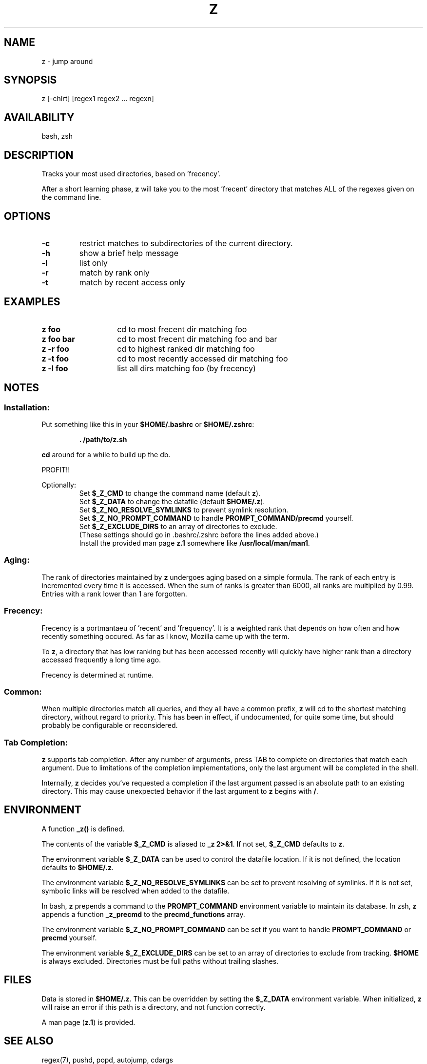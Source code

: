 .TH "Z" "1" "January 2013" "z" "User Commands"
.SH
NAME
z \- jump around
.SH
SYNOPSIS
z [\-chlrt] [regex1 regex2 ... regexn]
.SH
AVAILABILITY
bash, zsh
.SH
DESCRIPTION
Tracks your most used directories, based on 'frecency'.
.P
After a short learning phase, \fBz\fR will take you to the most 'frecent'
directory that matches ALL of the regexes given on the command line.
.SH
OPTIONS
.TP
\fB\-c\fR
restrict matches to subdirectories of the current directory.
.TP
\fB\-h\fR
show a brief help message
.TP
\fB\-l\fR
list only
.TP
\fB\-r\fR
match by rank only
.TP
\fB\-t\fR
match by recent access only
.SH EXAMPLES
.TP 14
\fBz foo\fR
cd to most frecent dir matching foo
.TP 14
\fBz foo bar\fR
cd to most frecent dir matching foo and bar
.TP 14
\fBz -r foo\fR
cd to highest ranked dir matching foo
.TP 14
\fBz -t foo\fR
cd to most recently accessed dir matching foo
.TP 14
\fBz -l foo\fR
list all dirs matching foo (by frecency)
.SH
NOTES
.SS
Installation:
.P
Put something like this in your \fB$HOME/.bashrc\fR or \fB$HOME/.zshrc\fR:
.RS
.P
\fB. /path/to/z.sh\fR
.RE
.P
\fBcd\fR around for a while to build up the db.
.P
PROFIT!!
.P
Optionally:
.RS
Set \fB$_Z_CMD\fR to change the command name (default \fBz\fR).
.RE
.RS
Set \fB$_Z_DATA\fR to change the datafile (default \fB$HOME/.z\fR).
.RE
.RS
Set \fB$_Z_NO_RESOLVE_SYMLINKS\fR to prevent symlink resolution.
.RE
.RS
Set \fB$_Z_NO_PROMPT_COMMAND\fR to handle \fBPROMPT_COMMAND/precmd\fR yourself.
.RE
.RS
Set \fB$_Z_EXCLUDE_DIRS\fR to an array of directories to exclude.
.RE
.RS
(These settings should go in .bashrc/.zshrc before the lines added above.)
.RE
.RS
Install the provided man page \fBz.1\fR somewhere like \fB/usr/local/man/man1\fR.
.RE
.SS
Aging:
The rank of directories maintained by \fBz\fR undergoes aging based on a simple
formula. The rank of each entry is incremented every time it is accessed. When
the sum of ranks is greater than 6000, all ranks are multiplied by 0.99. Entries
with a rank lower than 1 are forgotten.
.SS
Frecency:
Frecency is a portmantaeu of 'recent' and 'frequency'. It is a weighted rank
that depends on how often and how recently something occured. As far as I
know, Mozilla came up with the term.
.P
To \fBz\fR, a directory that has low ranking but has been accessed recently
will quickly have higher rank than a directory accessed frequently a long time
ago.
.P
Frecency is determined at runtime.
.SS
Common:
When multiple directories match all queries, and they all have a common prefix,
\fBz\fR will cd to the shortest matching directory, without regard to priority.
This has been in effect, if undocumented, for quite some time, but should
probably be configurable or reconsidered.
.SS
Tab Completion:
\fBz\fR supports tab completion. After any number of arguments, press TAB to
complete on directories that match each argument. Due to limitations of the
completion implementations, only the last argument will be completed in the
shell.
.P
Internally, \fBz\fR decides you've requested a completion if the last argument
passed is an absolute path to an existing directory. This may cause unexpected
behavior if the last argument to \fBz\fR begins with \fB/\fR.
.SH
ENVIRONMENT
A function \fB_z()\fR is defined.
.P
The contents of the variable \fB$_Z_CMD\fR is aliased to \fB_z 2>&1\fR. If not
set, \fB$_Z_CMD\fR defaults to \fBz\fR.
.P
The environment variable \fB$_Z_DATA\fR can be used to control the datafile
location. If it is not defined, the location defaults to \fB$HOME/.z\fR.
.P
The environment variable \fB$_Z_NO_RESOLVE_SYMLINKS\fR can be set to prevent
resolving of symlinks. If it is not set, symbolic links will be resolved when
added to the datafile.
.P
In bash, \fBz\fR prepends a command to the \fBPROMPT_COMMAND\fR environment
variable to maintain its database. In zsh, \fBz\fR appends a function
\fB_z_precmd\fR to the \fBprecmd_functions\fR array.
.P
The environment variable \fB$_Z_NO_PROMPT_COMMAND\fR can be set if you want to
handle \fBPROMPT_COMMAND\fR or \fBprecmd\fR yourself.
.P
The environment variable \fB$_Z_EXCLUDE_DIRS\fR can be set to an array of
directories to exclude from tracking. \fB$HOME\fR is always excluded.
Directories must be full paths without trailing slashes.
.SH
FILES
Data is stored in \fB$HOME/.z\fR. This can be overridden by setting the
\fB$_Z_DATA\fR environment variable. When initialized, \fBz\fR will raise an
error if this path is a directory, and not function correctly.
.P
A man page (\fBz.1\fR) is provided.
.SH
SEE ALSO
regex(7), pushd, popd, autojump, cdargs
.P
Please file bugs at https://github.com/rupa/z/
